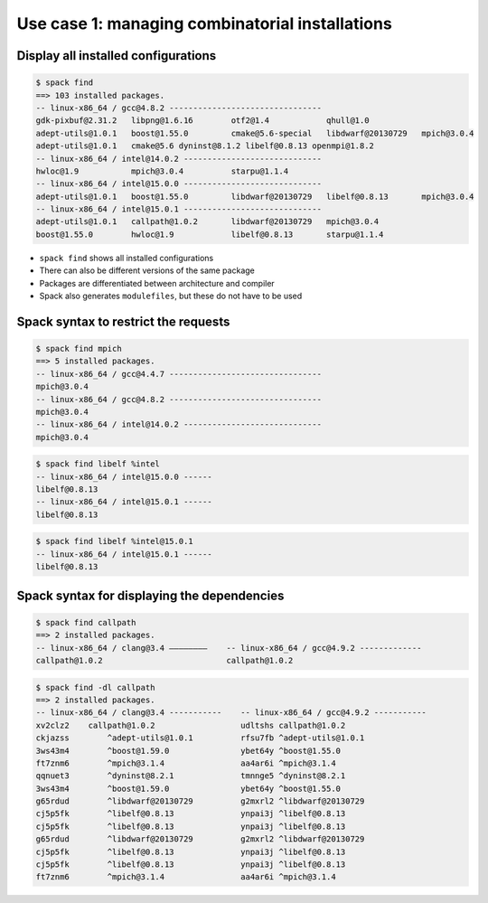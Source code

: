 .. SPDX-FileCopyrightText: 2020 Veit Schiele
..
.. SPDX-License-Identifier: BSD-3-Clause

Use case 1: managing combinatorial installations
================================================

Display all installed configurations
------------------------------------

.. code-block:: console

    $ spack find
    ==> 103 installed packages.
    -- linux-x86_64 / gcc@4.8.2 --------------------------------
    gdk-pixbuf@2.31.2   libpng@1.6.16        otf2@1.4            qhull@1.0
    adept-utils@1.0.1   boost@1.55.0         cmake@5.6-special   libdwarf@20130729   mpich@3.0.4
    adept-utils@1.0.1   cmake@5.6 dyninst@8.1.2 libelf@0.8.13 openmpi@1.8.2
    -- linux-x86_64 / intel@14.0.2 -----------------------------
    hwloc@1.9           mpich@3.0.4          starpu@1.1.4
    -- linux-x86_64 / intel@15.0.0 -----------------------------
    adept-utils@1.0.1   boost@1.55.0         libdwarf@20130729   libelf@0.8.13       mpich@3.0.4
    -- linux-x86_64 / intel@15.0.1 -----------------------------
    adept-utils@1.0.1   callpath@1.0.2       libdwarf@20130729   mpich@3.0.4
    boost@1.55.0        hwloc@1.9            libelf@0.8.13       starpu@1.1.4


* ``spack find`` shows all installed configurations
* There can also be different versions of the same package
* Packages are differentiated between architecture and compiler
* Spack also generates ``modulefiles``, but these do not have to be used

Spack syntax to restrict the requests
-------------------------------------

.. code-block:: console

    $ spack find mpich
    ==> 5 installed packages.
    -- linux-x86_64 / gcc@4.4.7 --------------------------------
    mpich@3.0.4
    -- linux-x86_64 / gcc@4.8.2 --------------------------------
    mpich@3.0.4
    -- linux-x86_64 / intel@14.0.2 -----------------------------
    mpich@3.0.4

.. code-block:: console

    $ spack find libelf %intel
    -- linux-x86_64 / intel@15.0.0 ------
    libelf@0.8.13
    -- linux-x86_64 / intel@15.0.1 ------
    libelf@0.8.13

.. code-block:: console

    $ spack find libelf %intel@15.0.1
    -- linux-x86_64 / intel@15.0.1 ------
    libelf@0.8.13

Spack syntax for displaying the dependencies
--------------------------------------------

.. code-block:: console

    $ spack find callpath
    ==> 2 installed packages.
    -- linux-x86_64 / clang@3.4 ————————    -- linux-x86_64 / gcc@4.9.2 -------------
    callpath@1.0.2                          callpath@1.0.2

.. code-block:: console

    $ spack find -dl callpath
    ==> 2 installed packages.
    -- linux-x86_64 / clang@3.4 -----------    -- linux-x86_64 / gcc@4.9.2 -----------
    xv2clz2    callpath@1.0.2                  udltshs callpath@1.0.2
    ckjazss        ^adept-utils@1.0.1          rfsu7fb ^adept-utils@1.0.1
    3ws43m4        ^boost@1.59.0               ybet64y ^boost@1.55.0
    ft7znm6        ^mpich@3.1.4                aa4ar6i ^mpich@3.1.4
    qqnuet3        ^dyninst@8.2.1              tmnnge5 ^dyninst@8.2.1
    3ws43m4        ^boost@1.59.0               ybet64y ^boost@1.55.0
    g65rdud        ^libdwarf@20130729          g2mxrl2 ^libdwarf@20130729
    cj5p5fk        ^libelf@0.8.13              ynpai3j ^libelf@0.8.13
    cj5p5fk        ^libelf@0.8.13              ynpai3j ^libelf@0.8.13
    g65rdud        ^libdwarf@20130729          g2mxrl2 ^libdwarf@20130729
    cj5p5fk        ^libelf@0.8.13              ynpai3j ^libelf@0.8.13
    cj5p5fk        ^libelf@0.8.13              ynpai3j ^libelf@0.8.13
    ft7znm6        ^mpich@3.1.4                aa4ar6i ^mpich@3.1.4
